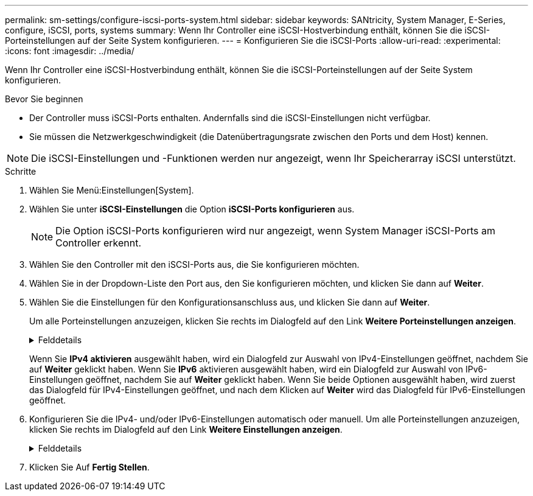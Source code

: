 ---
permalink: sm-settings/configure-iscsi-ports-system.html 
sidebar: sidebar 
keywords: SANtricity, System Manager, E-Series, configure, iSCSI, ports, systems 
summary: Wenn Ihr Controller eine iSCSI-Hostverbindung enthält, können Sie die iSCSI-Porteinstellungen auf der Seite System konfigurieren. 
---
= Konfigurieren Sie die iSCSI-Ports
:allow-uri-read: 
:experimental: 
:icons: font
:imagesdir: ../media/


[role="lead"]
Wenn Ihr Controller eine iSCSI-Hostverbindung enthält, können Sie die iSCSI-Porteinstellungen auf der Seite System konfigurieren.

.Bevor Sie beginnen
* Der Controller muss iSCSI-Ports enthalten. Andernfalls sind die iSCSI-Einstellungen nicht verfügbar.
* Sie müssen die Netzwerkgeschwindigkeit (die Datenübertragungsrate zwischen den Ports und dem Host) kennen.


[NOTE]
====
Die iSCSI-Einstellungen und -Funktionen werden nur angezeigt, wenn Ihr Speicherarray iSCSI unterstützt.

====
.Schritte
. Wählen Sie Menü:Einstellungen[System].
. Wählen Sie unter *iSCSI-Einstellungen* die Option *iSCSI-Ports konfigurieren* aus.
+
[NOTE]
====
Die Option iSCSI-Ports konfigurieren wird nur angezeigt, wenn System Manager iSCSI-Ports am Controller erkennt.

====
. Wählen Sie den Controller mit den iSCSI-Ports aus, die Sie konfigurieren möchten.
. Wählen Sie in der Dropdown-Liste den Port aus, den Sie konfigurieren möchten, und klicken Sie dann auf *Weiter*.
. Wählen Sie die Einstellungen für den Konfigurationsanschluss aus, und klicken Sie dann auf *Weiter*.
+
Um alle Porteinstellungen anzuzeigen, klicken Sie rechts im Dialogfeld auf den Link *Weitere Porteinstellungen anzeigen*.

+
.Felddetails
[%collapsible]
====
[cols="1a,1a"]
|===
| Port-Einstellung | Beschreibung 


 a| 
Konfigurierte ethernet-Port-Geschwindigkeit (erscheint nur für bestimmte Arten von Host-Schnittstellenkarten)
 a| 
Wählen Sie die Geschwindigkeit aus, die der Geschwindigkeitsfähigkeit des SFP am Port entspricht.



 a| 
FEC-Modus (Forward Error Correction) (wird nur für bestimmte Arten von Host Interface Cards angezeigt)
 a| 
Wählen Sie bei Bedarf einen der FEC-Modi für den angegebenen Host-Port aus.


NOTE: Der Reed Solomon-Modus unterstützt die 25-Gbit/s-Port-Geschwindigkeit nicht.



 a| 
IPv4 aktivieren/IPv6 aktivieren
 a| 
Wählen Sie eine oder beide Optionen aus, um die Unterstützung für IPv4- und IPv6-Netzwerke zu aktivieren.


NOTE: Wenn Sie den Portzugriff deaktivieren möchten, deaktivieren Sie beide Kontrollkästchen.



 a| 
TCP-Listening-Port (verfügbar durch Klicken auf *Weitere Port-Einstellungen anzeigen*.)
 a| 
Geben Sie bei Bedarf eine neue Portnummer ein.

Der Listening-Port ist die TCP-Port-Nummer, die der Controller zum Abhören von iSCSI-Anmeldungen von Host-iSCSI-Initiatoren verwendet. Der standardmäßige Listenanschluss ist 3260. Sie müssen 3260 oder einen Wert zwischen 49152 und 65535 eingeben.



 a| 
MTU-Größe (verfügbar durch Klicken auf *Weitere Porteinstellungen anzeigen*.)
 a| 
Geben Sie bei Bedarf eine neue Größe in Byte für die maximale Übertragungseinheit (MTU) ein.

Die Standardgröße für maximale Übertragungseinheit (Maximum Transmission Unit, MTU) beträgt 1500 Byte pro Frame. Sie müssen einen Wert zwischen 1500 und 9000 eingeben.



 a| 
ICMP PING-Antworten aktivieren
 a| 
Wählen Sie diese Option aus, um das ICMP (Internet Control Message Protocol) zu aktivieren. Die Betriebssysteme von vernetzten Computern verwenden dieses Protokoll zum Senden von Meldungen. Diese ICMP-Meldungen bestimmen, ob ein Host erreichbar ist und wie lange es dauert, bis Pakete von und zu diesem Host gelangen.

|===
====
+
Wenn Sie *IPv4 aktivieren* ausgewählt haben, wird ein Dialogfeld zur Auswahl von IPv4-Einstellungen geöffnet, nachdem Sie auf *Weiter* geklickt haben. Wenn Sie *IPv6* aktivieren ausgewählt haben, wird ein Dialogfeld zur Auswahl von IPv6-Einstellungen geöffnet, nachdem Sie auf *Weiter* geklickt haben. Wenn Sie beide Optionen ausgewählt haben, wird zuerst das Dialogfeld für IPv4-Einstellungen geöffnet, und nach dem Klicken auf *Weiter* wird das Dialogfeld für IPv6-Einstellungen geöffnet.

. Konfigurieren Sie die IPv4- und/oder IPv6-Einstellungen automatisch oder manuell. Um alle Porteinstellungen anzuzeigen, klicken Sie rechts im Dialogfeld auf den Link *Weitere Einstellungen anzeigen*.
+
.Felddetails
[%collapsible]
====
[cols="1a,1a"]
|===
| Port-Einstellung | Beschreibung 


 a| 
Automatische Ermittlung der Konfiguration
 a| 
Wählen Sie diese Option aus, um die Konfiguration automatisch abzurufen.



 a| 
Statische Konfiguration manuell festlegen
 a| 
Wählen Sie diese Option aus, und geben Sie dann eine statische Adresse in die Felder ein. (Bei Bedarf können Sie Adressen in die Felder ausschneiden und einfügen.) Geben Sie bei IPv4 die Subnetzmaske und das Gateway des Netzwerks an. Geben Sie für IPv6 die routingfähige IP-Adresse und die Router-IP-Adresse ein.



 a| 
Aktivieren Sie die VLAN-Unterstützung (verfügbar durch Klicken auf *Weitere Einstellungen anzeigen*.)
 a| 
Wählen Sie diese Option aus, um ein VLAN zu aktivieren und seine ID einzugeben. Ein VLAN ist ein logisches Netzwerk, das sich verhält, als sei es physisch von anderen physischen und virtuellen lokalen Netzwerken (LANs) getrennt, die von denselben Switches, denselben Routern oder beiden unterstützt werden.



 a| 
ethernet-Priorität aktivieren (verfügbar durch Klicken auf *Weitere Einstellungen anzeigen*.)
 a| 
Wählen Sie diese Option aus, um den Parameter zu aktivieren, der die Priorität des Zugriffs auf das Netzwerk bestimmt. Verwenden Sie den Schieberegler, um eine Priorität zwischen 1 (niedrigste) und 7 (höchste) auszuwählen.

In einer gemeinsamen LAN-Umgebung (Local Area Network) wie Ethernet könnten viele Stationen den Zugang zum Netzwerk zu schaffen haben. Der Zugriff erfolgt in der Reihenfolge der eingehenden Reservierungen. Zwei Stationen versuchen möglicherweise gleichzeitig, auf das Netzwerk zuzugreifen, was dazu führt, dass beide Stationen wieder aus- und abschalten und warten, bevor sie es erneut versuchen. Dieser Vorgang wird bei geswitchten Ethernet minimiert, bei dem nur eine Station mit einem Switch-Port verbunden ist.

|===
====
. Klicken Sie Auf *Fertig Stellen*.

